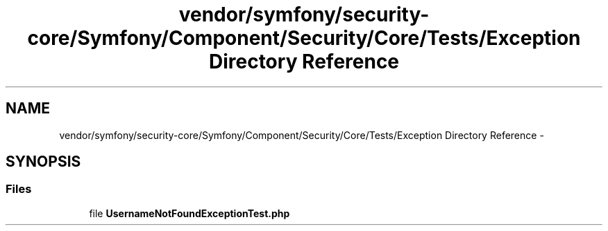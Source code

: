 .TH "vendor/symfony/security-core/Symfony/Component/Security/Core/Tests/Exception Directory Reference" 3 "Tue Apr 14 2015" "Version 1.0" "VirtualSCADA" \" -*- nroff -*-
.ad l
.nh
.SH NAME
vendor/symfony/security-core/Symfony/Component/Security/Core/Tests/Exception Directory Reference \- 
.SH SYNOPSIS
.br
.PP
.SS "Files"

.in +1c
.ti -1c
.RI "file \fBUsernameNotFoundExceptionTest\&.php\fP"
.br
.in -1c
